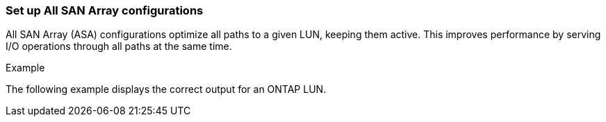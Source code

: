 === Set up All SAN Array configurations

All SAN Array (ASA) configurations optimize all paths to a given LUN, keeping them active. This improves performance by serving I/O operations through all paths at the same time.

.Example
The following example displays the correct output for an ONTAP LUN.

//ONTAPDOC-2561 4-Dec-2024
